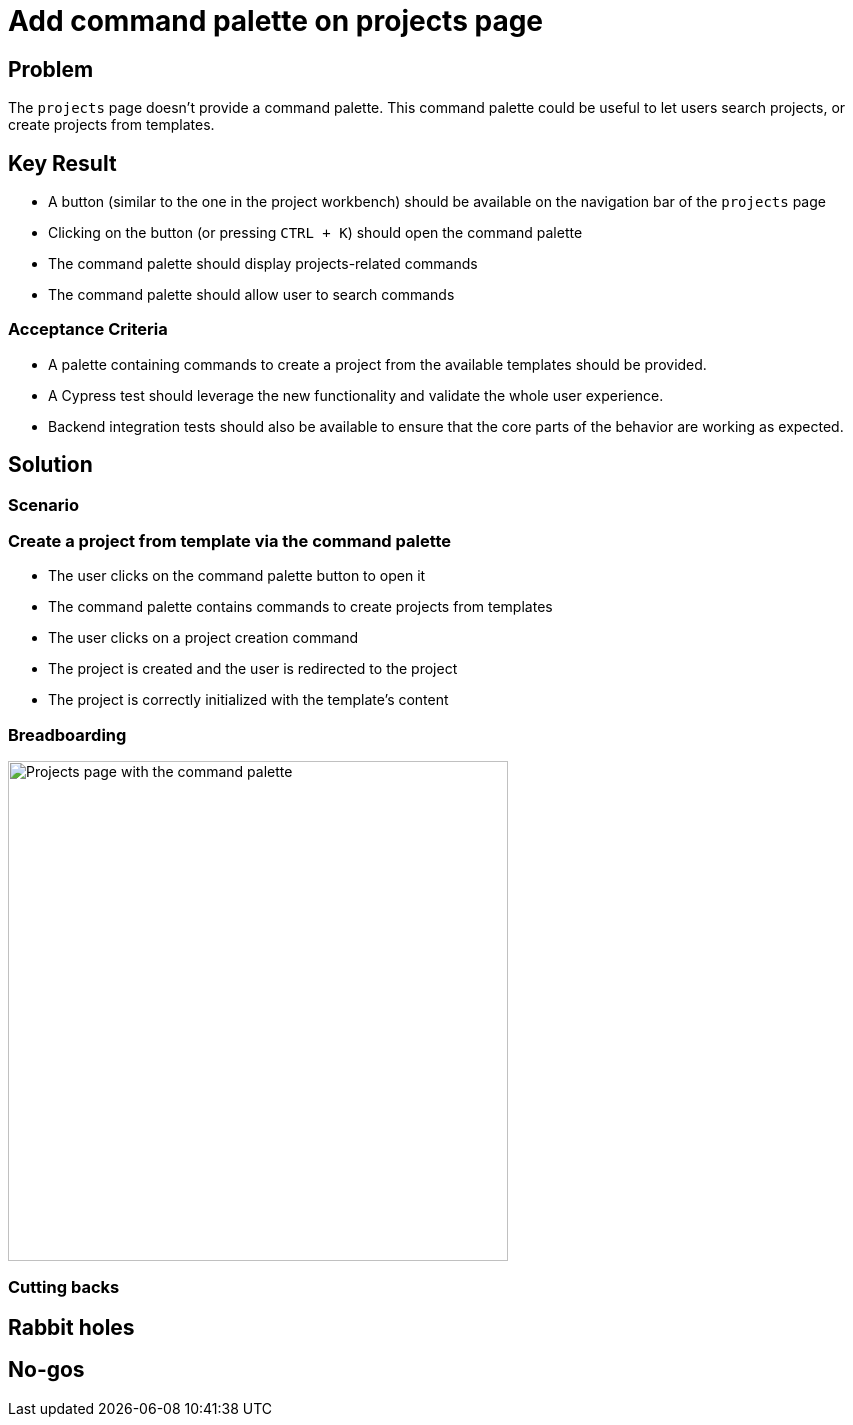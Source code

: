 = Add command palette on projects page

== Problem

The `projects` page doesn't provide a command palette.
This command palette could be useful to let users search projects, or create projects from templates.

== Key Result

- A button (similar to the one in the project workbench) should be available on the navigation bar of the `projects` page
- Clicking on the button (or pressing `CTRL + K`) should open the command palette
- The command palette should display projects-related commands
- The command palette should allow user to search commands

=== Acceptance Criteria

- A palette containing commands to create a project from the available templates should be provided.
- A Cypress test should leverage the new functionality and validate the whole user experience.
- Backend integration tests should also be available to ensure that the core parts of the behavior are working as expected.

== Solution

=== Scenario

=== Create a project from template via the command palette

- The user clicks on the command palette button to open it
- The command palette contains commands to create projects from templates
- The user clicks on a project creation command
- The project is created and the user is redirected to the project
- The project is correctly initialized with the template's content

=== Breadboarding

image::images/projects_page_with_command_palette.png[Projects page with the command palette, width=500, align=center]

=== Cutting backs


== Rabbit holes


== No-gos

